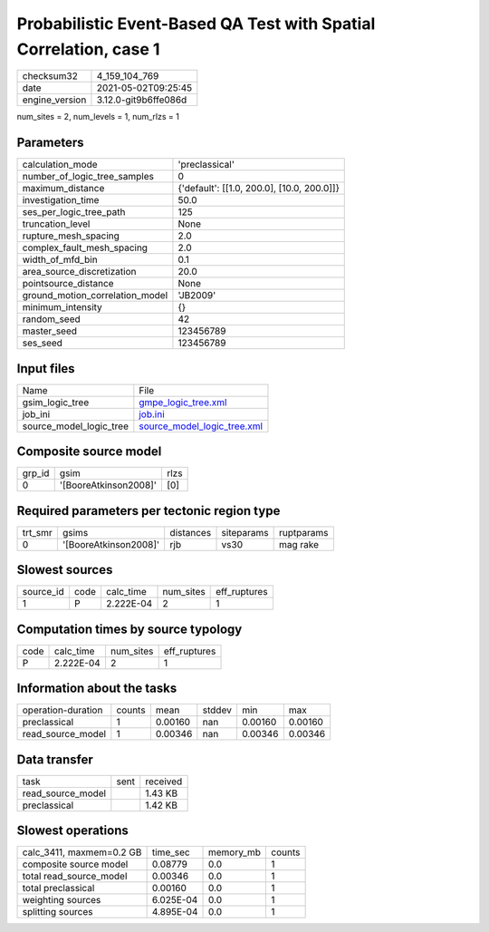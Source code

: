 Probabilistic Event-Based QA Test with Spatial Correlation, case 1
==================================================================

+---------------+---------------------+
| checksum32    |4_159_104_769        |
+---------------+---------------------+
| date          |2021-05-02T09:25:45  |
+---------------+---------------------+
| engine_version|3.12.0-git9b6ffe086d |
+---------------+---------------------+

num_sites = 2, num_levels = 1, num_rlzs = 1

Parameters
----------
+--------------------------------+-------------------------------------------+
| calculation_mode               |'preclassical'                             |
+--------------------------------+-------------------------------------------+
| number_of_logic_tree_samples   |0                                          |
+--------------------------------+-------------------------------------------+
| maximum_distance               |{'default': [[1.0, 200.0], [10.0, 200.0]]} |
+--------------------------------+-------------------------------------------+
| investigation_time             |50.0                                       |
+--------------------------------+-------------------------------------------+
| ses_per_logic_tree_path        |125                                        |
+--------------------------------+-------------------------------------------+
| truncation_level               |None                                       |
+--------------------------------+-------------------------------------------+
| rupture_mesh_spacing           |2.0                                        |
+--------------------------------+-------------------------------------------+
| complex_fault_mesh_spacing     |2.0                                        |
+--------------------------------+-------------------------------------------+
| width_of_mfd_bin               |0.1                                        |
+--------------------------------+-------------------------------------------+
| area_source_discretization     |20.0                                       |
+--------------------------------+-------------------------------------------+
| pointsource_distance           |None                                       |
+--------------------------------+-------------------------------------------+
| ground_motion_correlation_model|'JB2009'                                   |
+--------------------------------+-------------------------------------------+
| minimum_intensity              |{}                                         |
+--------------------------------+-------------------------------------------+
| random_seed                    |42                                         |
+--------------------------------+-------------------------------------------+
| master_seed                    |123456789                                  |
+--------------------------------+-------------------------------------------+
| ses_seed                       |123456789                                  |
+--------------------------------+-------------------------------------------+

Input files
-----------
+------------------------+-------------------------------------------------------------+
| Name                   |File                                                         |
+------------------------+-------------------------------------------------------------+
| gsim_logic_tree        |`gmpe_logic_tree.xml <gmpe_logic_tree.xml>`_                 |
+------------------------+-------------------------------------------------------------+
| job_ini                |`job.ini <job.ini>`_                                         |
+------------------------+-------------------------------------------------------------+
| source_model_logic_tree|`source_model_logic_tree.xml <source_model_logic_tree.xml>`_ |
+------------------------+-------------------------------------------------------------+

Composite source model
----------------------
+-------+---------------------+-----+
| grp_id|gsim                 |rlzs |
+-------+---------------------+-----+
| 0     |'[BooreAtkinson2008]'|[0]  |
+-------+---------------------+-----+

Required parameters per tectonic region type
--------------------------------------------
+--------+---------------------+---------+----------+-----------+
| trt_smr|gsims                |distances|siteparams|ruptparams |
+--------+---------------------+---------+----------+-----------+
| 0      |'[BooreAtkinson2008]'|rjb      |vs30      |mag rake   |
+--------+---------------------+---------+----------+-----------+

Slowest sources
---------------
+----------+----+---------+---------+-------------+
| source_id|code|calc_time|num_sites|eff_ruptures |
+----------+----+---------+---------+-------------+
| 1        |P   |2.222E-04|2        |1            |
+----------+----+---------+---------+-------------+

Computation times by source typology
------------------------------------
+-----+---------+---------+-------------+
| code|calc_time|num_sites|eff_ruptures |
+-----+---------+---------+-------------+
| P   |2.222E-04|2        |1            |
+-----+---------+---------+-------------+

Information about the tasks
---------------------------
+-------------------+------+-------+------+-------+--------+
| operation-duration|counts|mean   |stddev|min    |max     |
+-------------------+------+-------+------+-------+--------+
| preclassical      |1     |0.00160|nan   |0.00160|0.00160 |
+-------------------+------+-------+------+-------+--------+
| read_source_model |1     |0.00346|nan   |0.00346|0.00346 |
+-------------------+------+-------+------+-------+--------+

Data transfer
-------------
+------------------+----+---------+
| task             |sent|received |
+------------------+----+---------+
| read_source_model|    |1.43 KB  |
+------------------+----+---------+
| preclassical     |    |1.42 KB  |
+------------------+----+---------+

Slowest operations
------------------
+-------------------------+---------+---------+-------+
| calc_3411, maxmem=0.2 GB|time_sec |memory_mb|counts |
+-------------------------+---------+---------+-------+
| composite source model  |0.08779  |0.0      |1      |
+-------------------------+---------+---------+-------+
| total read_source_model |0.00346  |0.0      |1      |
+-------------------------+---------+---------+-------+
| total preclassical      |0.00160  |0.0      |1      |
+-------------------------+---------+---------+-------+
| weighting sources       |6.025E-04|0.0      |1      |
+-------------------------+---------+---------+-------+
| splitting sources       |4.895E-04|0.0      |1      |
+-------------------------+---------+---------+-------+